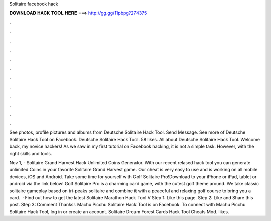 Solitaire facebook hack



𝐃𝐎𝐖𝐍𝐋𝐎𝐀𝐃 𝐇𝐀𝐂𝐊 𝐓𝐎𝐎𝐋 𝐇𝐄𝐑𝐄 ===> http://gg.gg/11pbpg?274375



.



.



.



.



.



.



.



.



.



.



.



.

See photos, profile pictures and albums from Deutsche Solitaire Hack Tool. Send Message. See more of Deutsche Solitaire Hack Tool on Facebook. Deutsche Solitaire Hack Tool. 58 likes. All about Deutsche Solitaire Hack Tool. Welcome back, my novice hackers! As we saw in my first tutorial on Facebook hacking, it is not a simple task. However, with the right skills and tools.

Nov 1, - Solitaire Grand Harvest Hack Unlimited Coins Generator. With our recent relased hack tool you can generate unlimited Coins in your favorite Solitaire Grand Harvest game. Our cheat is very easy to use and is working on all mobile devices, iOS and Android. Take some time for yourself with Golf Solitaire Pro!Download to your iPhone or iPad, tablet or android via the link below! Golf Solitaire Pro is a charming card game, with the cutest golf theme around. We take classic solitaire gameplay based on tri-peaks solitaire and combine it with a peaceful and relaxing golf course to bring you a card.  · Find out how to get the latest Solitaire Marathon Hack Tool V Step 1: Like this page. Step 2: Like and Share this post. Step 3: Comment Thanks!. Machu Picchu Solitaire Hack Tool is on Facebook. To connect with Machu Picchu Solitaire Hack Tool, log in or create an account. Solitaire Dream Forest Cards Hack Tool Cheats Mod. likes.
